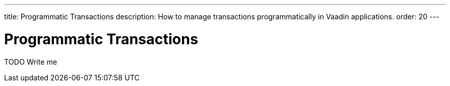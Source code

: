 ---
title: Programmatic Transactions
description: How to manage transactions programmatically in Vaadin applications.
order: 20
---

= Programmatic Transactions

TODO Write me
